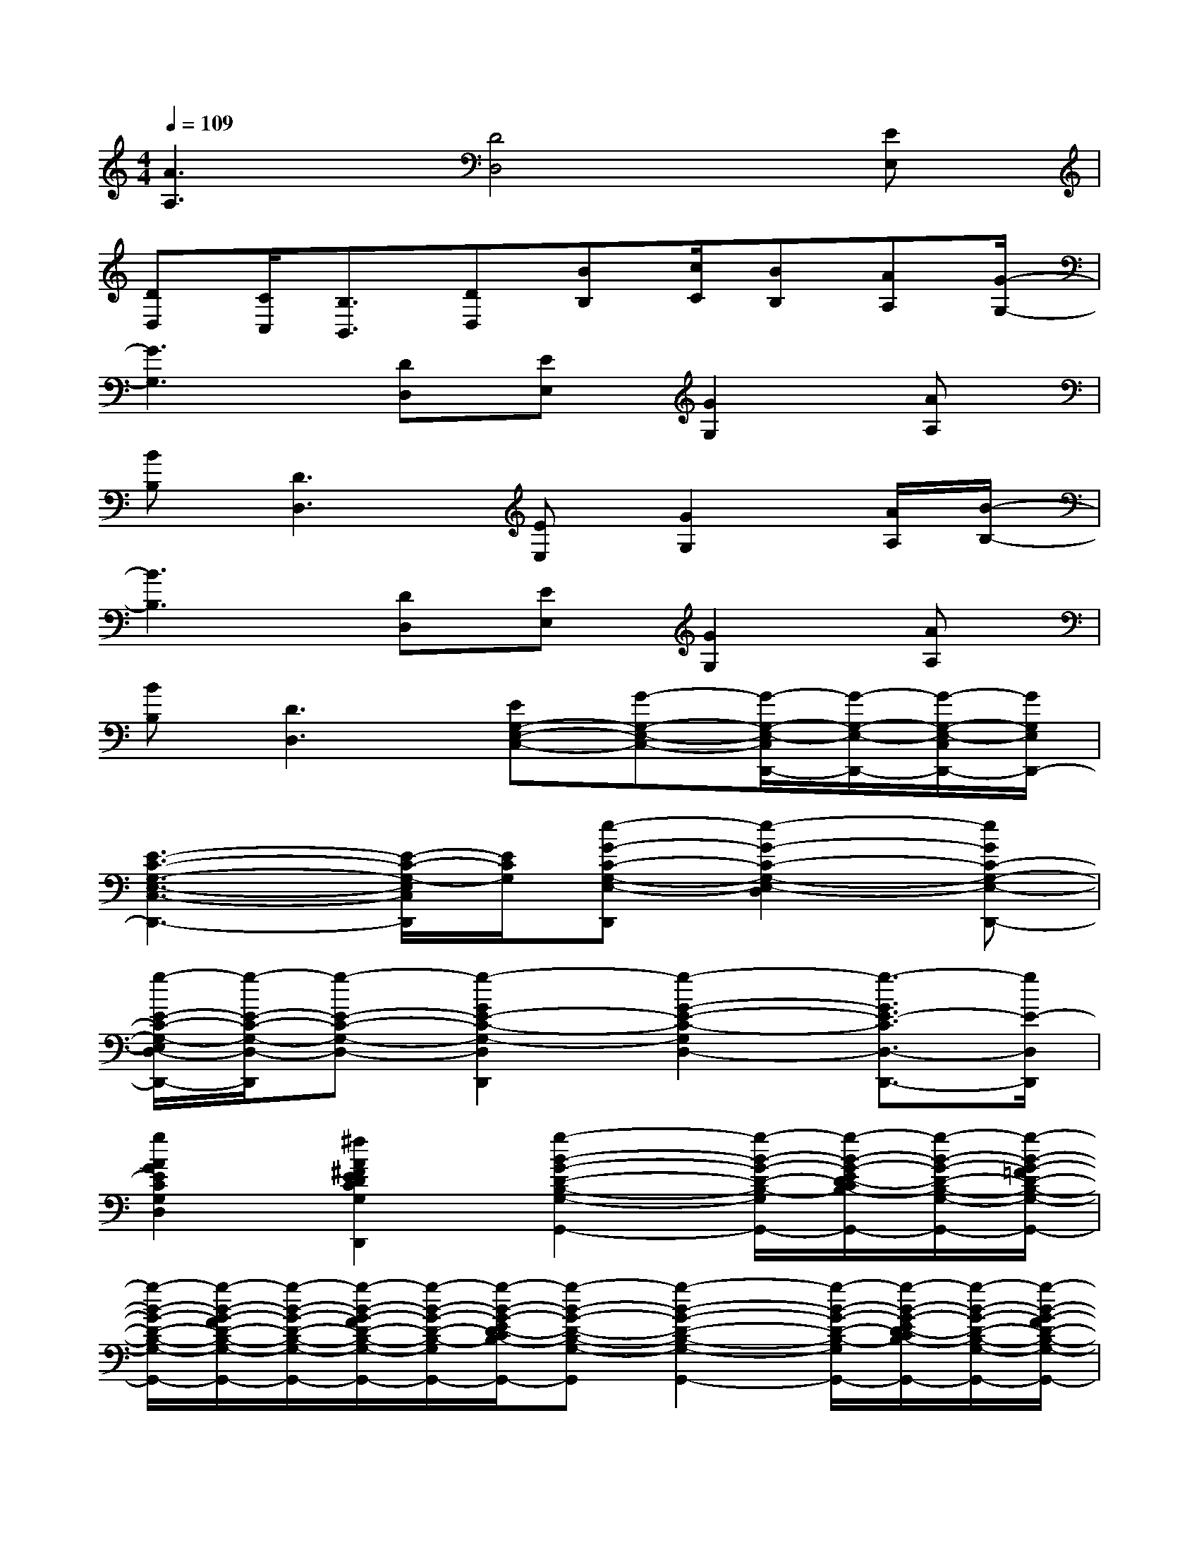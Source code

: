 X:1
T:
M:4/4
L:1/8
Q:1/4=109
K:C%0sharps
V:1
[A3A,3][D4D,4][EE,]|
[DD,][C/2C,/2][B,3/2B,,3/2][DD,][BB,][c/2C/2][BB,][AA,][G/2-G,/2-]|
[G3G,3][DD,][EE,][G2G,2][AA,]|
[BB,][D3D,3][EE,][G2G,2][A/2A,/2][B/2-B,/2-]|
[B3B,3][DD,][EE,][G2G,2][AA,]|
[BB,][D3D,3][EG,-E,-C,-][G-G,-E,-C,-][G/2-G,/2-E,/2-C,/2D,,/2-][G/2-G,/2-E,/2-D,,/2-][G/2-G,/2-E,/2-C,/2D,,/2-][G/2G,/2E,/2D,,/2-]|
[E3-C3-G,3-E,3-C,3-D,,3-][E/2-C/2-G,/2-E,/2C,/2D,,/2][E/2C/2G,/2][e-G-C-G,-E,-D,,][e2-G2-C2-G,2-E,2-D,2][eGC-G,-E,-D,,-]|
[g/2-E/2-C/2-G,/2-E,/2D,/2-D,,/2-][g/2-E/2-C/2-G,/2-D,/2-D,,/2][g-E-C-G,-D,-][g2-G2E2-C2-G,2-D,2D,,2][g2-G2-E2-C2-G,2D,2-][g3/2-G3/2E3/2-C3/2D,3/2-D,,3/2-][g/2E/2-D,/2D,,/2]|
[g2A2G2E2C2G,2D,2-][^f2A2^F2E2D2C2G,2D,2D,,2][g2-B2-G2-D2-B,2-G,2-G,,2-][g/2-B/2-G/2-D/2-B,/2-G,/2-G,,/2-][g/2-B/2-G/2-E/2D/2-C/2B,/2-G,/2-G,,/2-][g/2-B/2-G/2-D/2-B,/2-G,/2-G,,/2-][g/2-B/2-G/2-=F/2D/2-B,/2-G,/2-G,,/2-]|
[g/2-B/2-G/2-D/2-B,/2-G,/2-G,,/2-][g/2-B/2-G/2-F/2D/2-B,/2-G,/2-G,,/2-][g/2-B/2-G/2-D/2-B,/2-G,/2-G,,/2-][g/2-B/2-G/2-F/2D/2-B,/2-G,/2-G,,/2-][g/2-B/2-G/2-D/2-B,/2-G,/2-G,,/2-][g/2-B/2-G/2-E/2D/2-C/2B,/2-G,/2-G,,/2-][g-B-G-D-B,-G,-G,,][g2-B2-G2-D2-B,2-G,2-G,,2-][g/2-B/2-G/2-D/2-B,/2-G,/2-G,,/2-][g/2-B/2-G/2-E/2D/2-C/2B,/2-G,/2-G,,/2-][g/2-B/2-G/2-D/2-B,/2-G,/2-G,,/2-][g/2-B/2-G/2-F/2D/2-B,/2-G,/2-G,,/2-]|
[g/2-B/2-G/2-D/2-B,/2-G,/2-G,,/2-][g/2-B/2-G/2-F/2D/2-B,/2-G,/2-G,,/2-][g/2-B/2-G/2-D/2-B,/2-G,/2-G,,/2-][g/2-B/2-G/2-E/2D/2-C/2B,/2-G,/2-G,,/2-][gBG-D-B,-G,G,,-][GDCB,C,G,,][D3-B,3-G,3-D,3-G,,3-][E/2-D/2-B,/2-G,/2-E,/2-D,/2G,,/2][E/2D/2-B,/2-G,/2-E,/2]|
[D-B,-G,-D,-G,,-][D/2-C/2B,/2-G,/2-D,/2-C,/2G,,/2-][D/2-B,/2-G,/2-D,/2-B,,/2-G,,/2][D-B,-G,-D,-B,,D,,-][DB,G,D,D,,][G2-E2-C2-G,2-E,2-G,,2-][G/2E/2C/2-G,/2-E,/2-G,,/2-][AE-C-A,G,-E,G,,][B/2-E/2C/2B,/2-G,/2]|
[B3D3B,3-G,3-D,3-G,,3-][B-B,-G,D,G,,][B3/2-G3/2B,3/2-D,3/2-G,,3/2-][B/2-B,/2-D,/2G,,/2][B^F-B,A,-D,-^F,,-][c/2-^F/2C/2-A,/2-D,/2-^F,,/2-][c/2C/2A,/2D,/2^F,,/2]|
[BE-B,-G,-E,-E,,-][A/2E/2B,/2-A,/2G,/2-E,/2-E,,/2-][G/2-B,/2G,/2-E,/2E,,/2][G2D2B,2G,2D,2B,,,2][A2-^C2-A,2-E,2-^C,2-A,,,2][A/2-^C/2-A,/2-E,/2-^C,/2-^C,,/2-][B/2-A/2^C/2-B,/2-A,/2-E,/2-^C,/2-^C,,/2-][B/2^C/2B,/2A,/2-E,/2^C,/2-^C,,/2-][A/2-A,/2-^C,/2^C,,/2]|
[A-GDA,-^F,-D,-D,,-][A-A,-^F,-D,-D,,-][A^FD-A,-^F,-D,-D,,][D-A,^F,D,-^F,,][G2-D2-B,2-G,2-D,2-G,,2][G-DB,-G,-D,-D,,-][GEB,-G,E,D,D,,]|
[D-B,-G,-D,-G,,-][G/2-D/2-=C/2B,/2-G,/2-D,/2-C,/2G,,/2-][G/2-D/2-B,/2-G,/2-D,/2-B,,/2-G,,/2][GD-B,-G,-D,-B,,G,,-][D/2-B,/2G,/2D,/2-G,,/2][D/2D,/2][B^F-^D-B,^F,-^D,B,,,-][c/2^F/2-^D/2-C/2A,/2-^F,/2-B,,/2-B,,,/2-][B/2-^F/2-^D/2-B,/2-A,/2-^F,/2-B,,/2-B,,,/2][B/2^F/2^D/2B,/2A,/2-^F,/2-B,,/2-^D,,/2-][A/2-A,/2-^F,/2-B,,/2-^D,,/2-][A/2^F/2^D/2A,/2^F,/2B,,/2^D,,/2-][G/2-G,/2-^D,,/2]